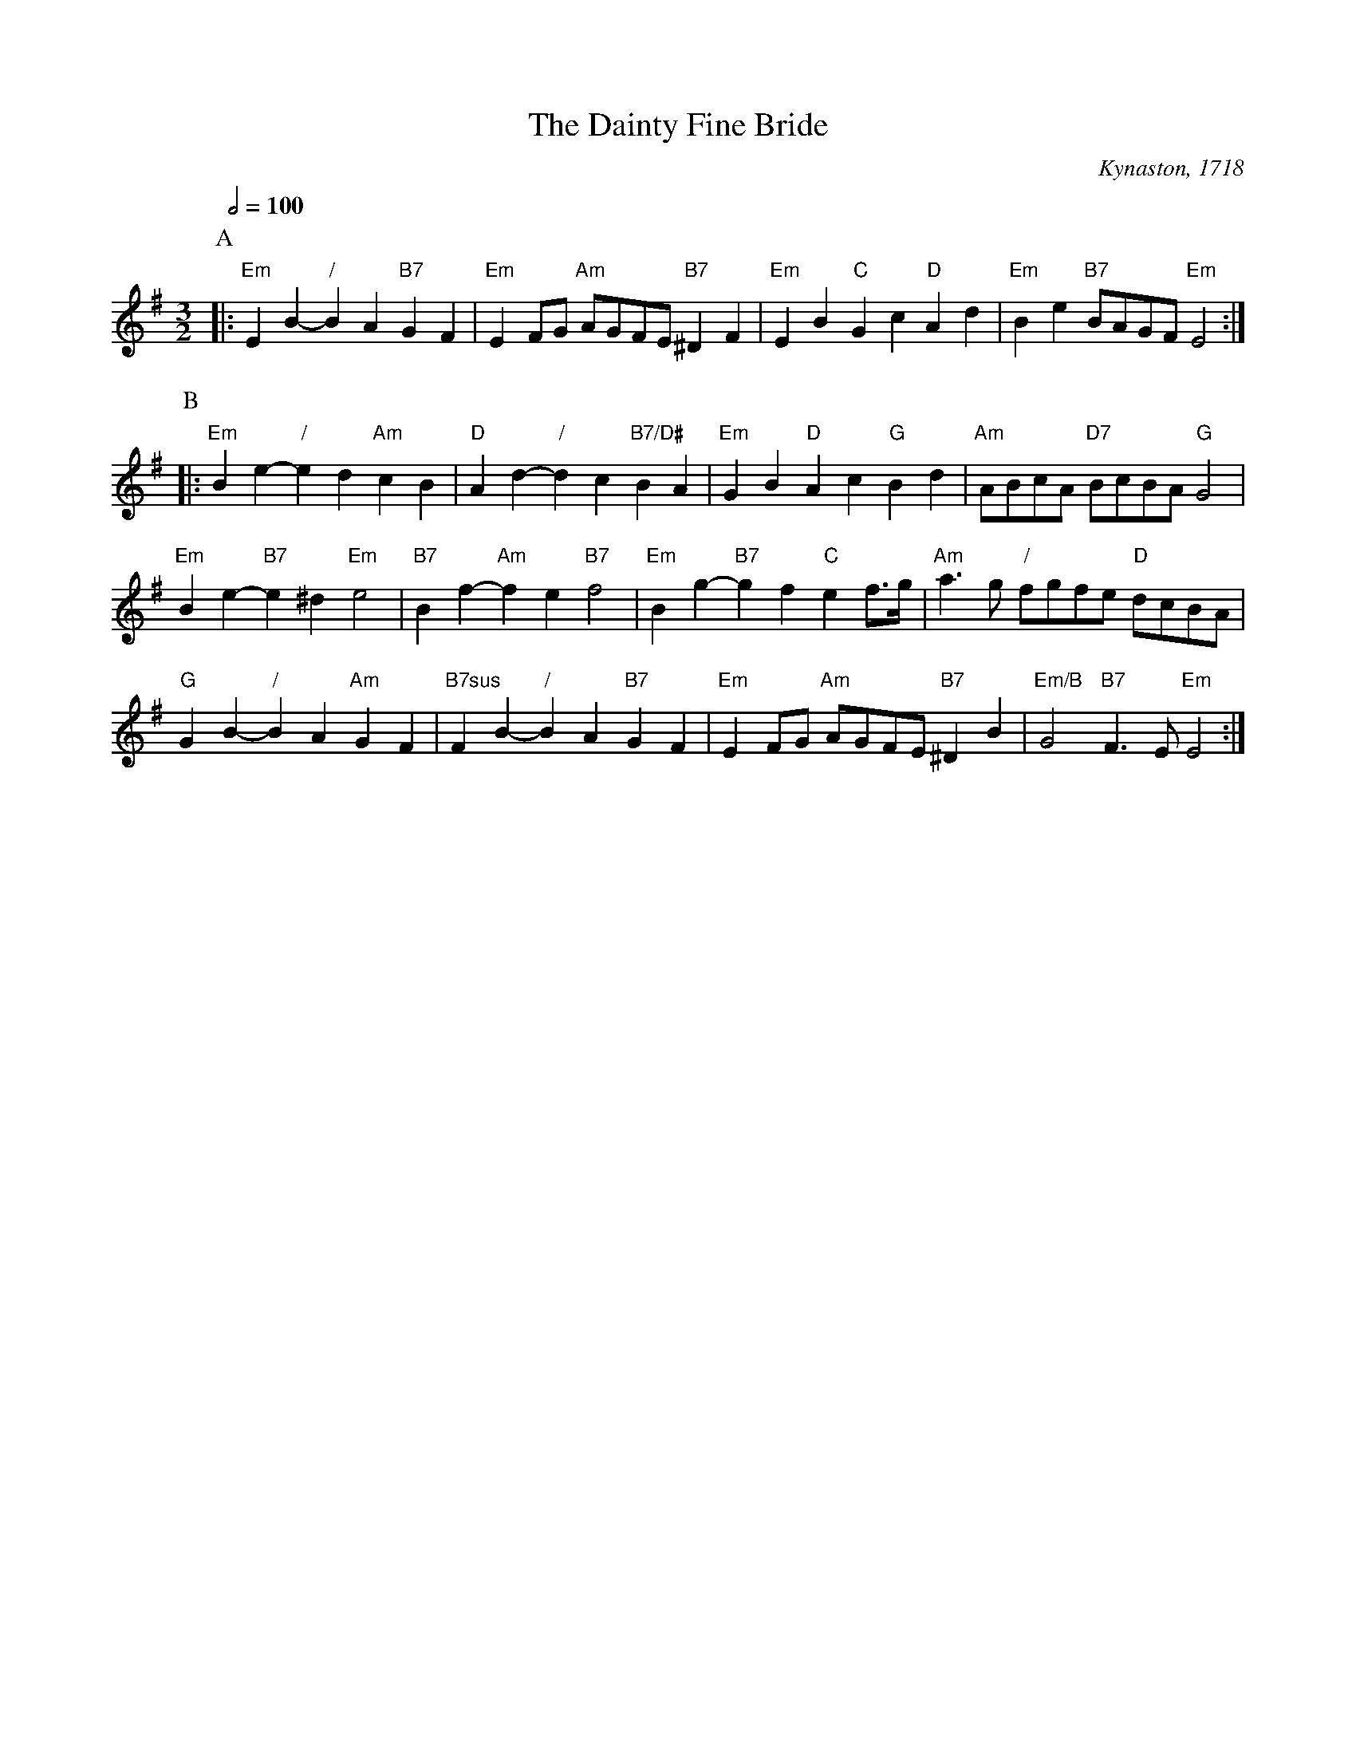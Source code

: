 X:162
T:The Dainty Fine Bride
C:Kynaston, 1718
L:1/4
M:3/2
%%MIDI gchord fcHcfc
%%MIDI beat 100 95 80
S:Colin Hume's website,  colinhume.com  - chords can also be printed below the stave.
Q:1/2=100
%%MIDI chordname 7sus 0 5 7 10
K:G
P:A
|: "Em"EB- "/"BA "B7"GF | "Em"EF/G/ "Am"A/G/F/E/ "B7"^DF | "Em"EB "C"Gc "D"Ad | "Em"Be "B7"B/A/G/F/ "Em"E2 :|
P:B
|: "Em"Be- "/"ed "Am"cB | "D"Ad- "/"dc "B7/D#"BA | "Em"GB "D"Ac "G"Bd | "Am"A/B/c/A/ "D7"B/c/B/A/ "G"G2 |
"Em"Be- "B7"e^d "Em"e2 | "B7"Bf- "Am"fe "B7"f2 | "Em"Bg- "B7"gf "C"ef3/4g/4 | "Am"a3/g/ "/"f/g/f/e/ "D"d/c/B/A/ |
"G"GB- "/"BA "Am"GF | "B7sus"FB- "/"BA "B7"GF | "Em"EF/G/ "Am"A/G/F/E/ "B7"^DB | "Em/B"G2 "B7"F3/E/ "Em"E2 :|

